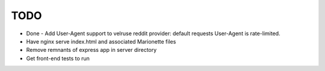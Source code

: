TODO
====

* Done - Add User-Agent support to velruse reddit provider: default requests User-Agent is rate-limited.
* Have nginx serve index.html and associated Marionette files
* Remove remnants of express app in server directory
* Get front-end tests to run
